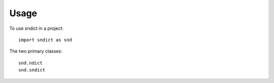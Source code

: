 =====
Usage
=====

To use sndict in a project::

    import sndict as snd

The two primary classes::

    snd.ndict
    snd.sndict
